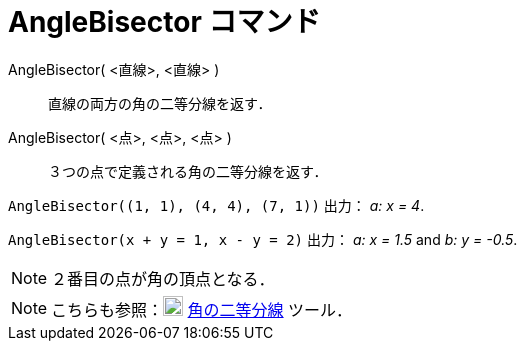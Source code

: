 = AngleBisector コマンド
ifdef::env-github[:imagesdir: /ja/modules/ROOT/assets/images]

AngleBisector( <直線>, <直線> )::
  直線の両方の角の二等分線を返す．
AngleBisector( <点>, <点>, <点> )::
  ３つの点で定義される角の二等分線を返す．

[EXAMPLE]
====

`++AngleBisector((1, 1), (4, 4), (7, 1))++` 出力： _a: x = 4_.

====

[EXAMPLE]
====

`++AngleBisector(x + y = 1, x - y = 2)++` 出力： _a: x = 1.5_ and _b: y = -0.5_.

====

[NOTE]
====

２番目の点が角の頂点となる．

====

[NOTE]
====

こちらも参照：image:20px-Mode_angularbisector.svg.png[Mode angularbisector.svg,width=20,height=20]
xref:/tools/角の二等分線.adoc[角の二等分線] ツール．

====
